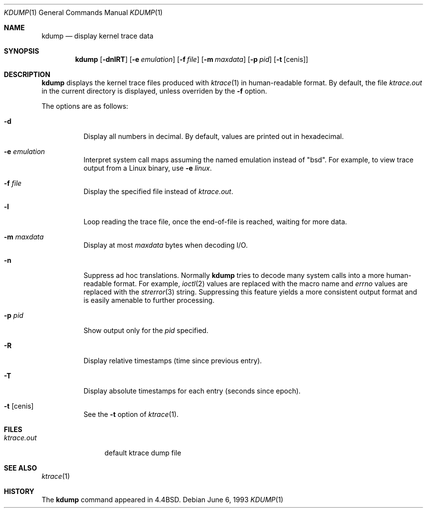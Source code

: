 .\"	$OpenBSD: kdump.1,v 1.7 2000/03/08 03:11:30 aaron Exp $
.\"
.\" Copyright (c) 1990, 1993
.\"	The Regents of the University of California.  All rights reserved.
.\"
.\" Redistribution and use in source and binary forms, with or without
.\" modification, are permitted provided that the following conditions
.\" are met:
.\" 1. Redistributions of source code must retain the above copyright
.\"    notice, this list of conditions and the following disclaimer.
.\" 2. Redistributions in binary form must reproduce the above copyright
.\"    notice, this list of conditions and the following disclaimer in the
.\"    documentation and/or other materials provided with the distribution.
.\" 3. All advertising materials mentioning features or use of this software
.\"    must display the following acknowledgement:
.\"	This product includes software developed by the University of
.\"	California, Berkeley and its contributors.
.\" 4. Neither the name of the University nor the names of its contributors
.\"    may be used to endorse or promote products derived from this software
.\"    without specific prior written permission.
.\"
.\" THIS SOFTWARE IS PROVIDED BY THE REGENTS AND CONTRIBUTORS ``AS IS'' AND
.\" ANY EXPRESS OR IMPLIED WARRANTIES, INCLUDING, BUT NOT LIMITED TO, THE
.\" IMPLIED WARRANTIES OF MERCHANTABILITY AND FITNESS FOR A PARTICULAR PURPOSE
.\" ARE DISCLAIMED.  IN NO EVENT SHALL THE REGENTS OR CONTRIBUTORS BE LIABLE
.\" FOR ANY DIRECT, INDIRECT, INCIDENTAL, SPECIAL, EXEMPLARY, OR CONSEQUENTIAL
.\" DAMAGES (INCLUDING, BUT NOT LIMITED TO, PROCUREMENT OF SUBSTITUTE GOODS
.\" OR SERVICES; LOSS OF USE, DATA, OR PROFITS; OR BUSINESS INTERRUPTION)
.\" HOWEVER CAUSED AND ON ANY THEORY OF LIABILITY, WHETHER IN CONTRACT, STRICT
.\" LIABILITY, OR TORT (INCLUDING NEGLIGENCE OR OTHERWISE) ARISING IN ANY WAY
.\" OUT OF THE USE OF THIS SOFTWARE, EVEN IF ADVISED OF THE POSSIBILITY OF
.\" SUCH DAMAGE.
.\"
.\"	from: @(#)kdump.1	8.1 (Berkeley) 6/6/93
.\"
.Dd June 6, 1993
.Dt KDUMP 1
.Os
.Sh NAME
.Nm kdump
.Nd display kernel trace data
.Sh SYNOPSIS
.Nm kdump
.Op Fl dnlRT
.Op Fl e Ar emulation
.Op Fl f Ar file
.Op Fl m Ar maxdata
.Op Fl p Ar pid
.Op Fl t Op cenis
.Sh DESCRIPTION
.Nm
displays the kernel trace files produced with
.Xr ktrace 1
in human-readable format.
By default, the file
.Pa ktrace.out
in the current directory is displayed, unless overriden by the
.Fl f
option.
.Pp
The options are as follows:
.Bl -tag -width Ds
.It Fl d
Display all numbers in decimal.
By default, values are printed out in hexadecimal.
.It Fl e Ar emulation
Interpret system call maps assuming the named emulation instead of
.Qq bsd .
For example, to view trace output from a Linux binary, use
.Fl e Ar linux .
.It Fl f Ar file
Display the specified file instead of
.Pa ktrace.out .
.It Fl l
Loop reading the trace file, once the end-of-file is reached, waiting for
more data.
.It Fl m Ar maxdata
Display at most
.Ar maxdata
bytes when decoding
.Tn I/O .
.It Fl n
Suppress ad hoc translations.
Normally
.Nm
tries to decode many system calls into a more human-readable format.
For example,
.Xr ioctl 2
values are replaced with the macro name and
.Va errno
values are replaced with the
.Xr strerror 3
string.
Suppressing this feature yields a more consistent output format and is
easily amenable to further processing.
.It Fl p Ar pid
Show output only for the
.Ar pid
specified.
.It Fl R
Display relative timestamps (time since previous entry).
.It Fl T
Display absolute timestamps for each entry (seconds since epoch).
.It Fl t Op cenis
See the
.Fl t
option of
.Xr ktrace 1 .
.El
.Sh FILES
.Bl -tag -width ktrace.out -compact
.It Pa ktrace.out
default ktrace dump file
.El
.Sh SEE ALSO
.Xr ktrace 1
.Sh HISTORY
The
.Nm
command appeared in
.Bx 4.4 .
